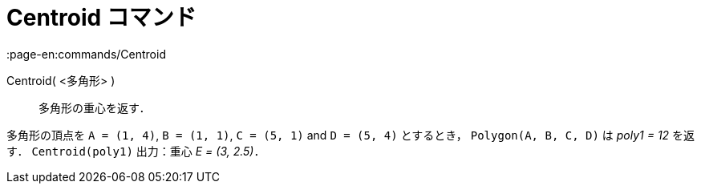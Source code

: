 = Centroid コマンド
:page-en:commands/Centroid
ifdef::env-github[:imagesdir: /ja/modules/ROOT/assets/images]

Centroid( <多角形> )::
  多角形の重心を返す．

[EXAMPLE]
====

多角形の頂点を `++A = (1, 4)++`, `++B = (1, 1)++`, `++C = (5, 1)++` and `++D = (5, 4)++` とするとき，
`++Polygon(A, B, C, D)++` は _poly1 = 12_ を返す． `++Centroid(poly1)++` 出力：重心 _E = (3, 2.5)_．

====
